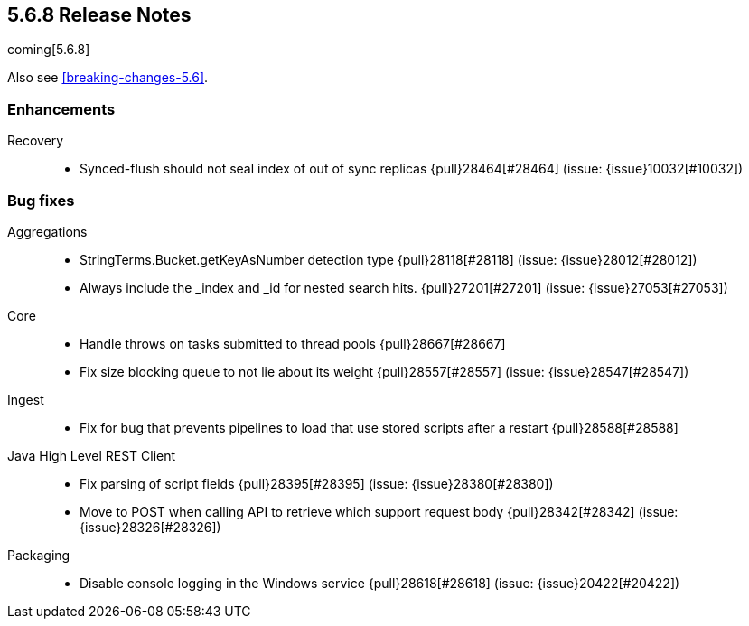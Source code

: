 [[release-notes-5.6.8]]
== 5.6.8 Release Notes

coming[5.6.8]

Also see <<breaking-changes-5.6>>.

[[enhancement-5.6.8]]
[float]
=== Enhancements

Recovery::
* Synced-flush should not seal index of out of sync replicas {pull}28464[#28464] (issue: {issue}10032[#10032])

[[bug-5.6.8]]
[float]
=== Bug fixes

Aggregations::
* StringTerms.Bucket.getKeyAsNumber detection type {pull}28118[#28118] (issue: {issue}28012[#28012])
* Always include the _index and _id for nested search hits. {pull}27201[#27201] (issue: {issue}27053[#27053])

Core::
* Handle throws on tasks submitted to thread pools {pull}28667[#28667]
* Fix size blocking queue to not lie about its weight {pull}28557[#28557] (issue: {issue}28547[#28547])

Ingest::
* Fix for bug that prevents pipelines to load that use stored scripts after a restart {pull}28588[#28588]

Java High Level REST Client::
* Fix parsing of script fields {pull}28395[#28395] (issue: {issue}28380[#28380])
* Move to POST when calling API to retrieve which support request body {pull}28342[#28342] (issue: {issue}28326[#28326])

Packaging::
* Disable console logging in the Windows service {pull}28618[#28618] (issue: {issue}20422[#20422])
